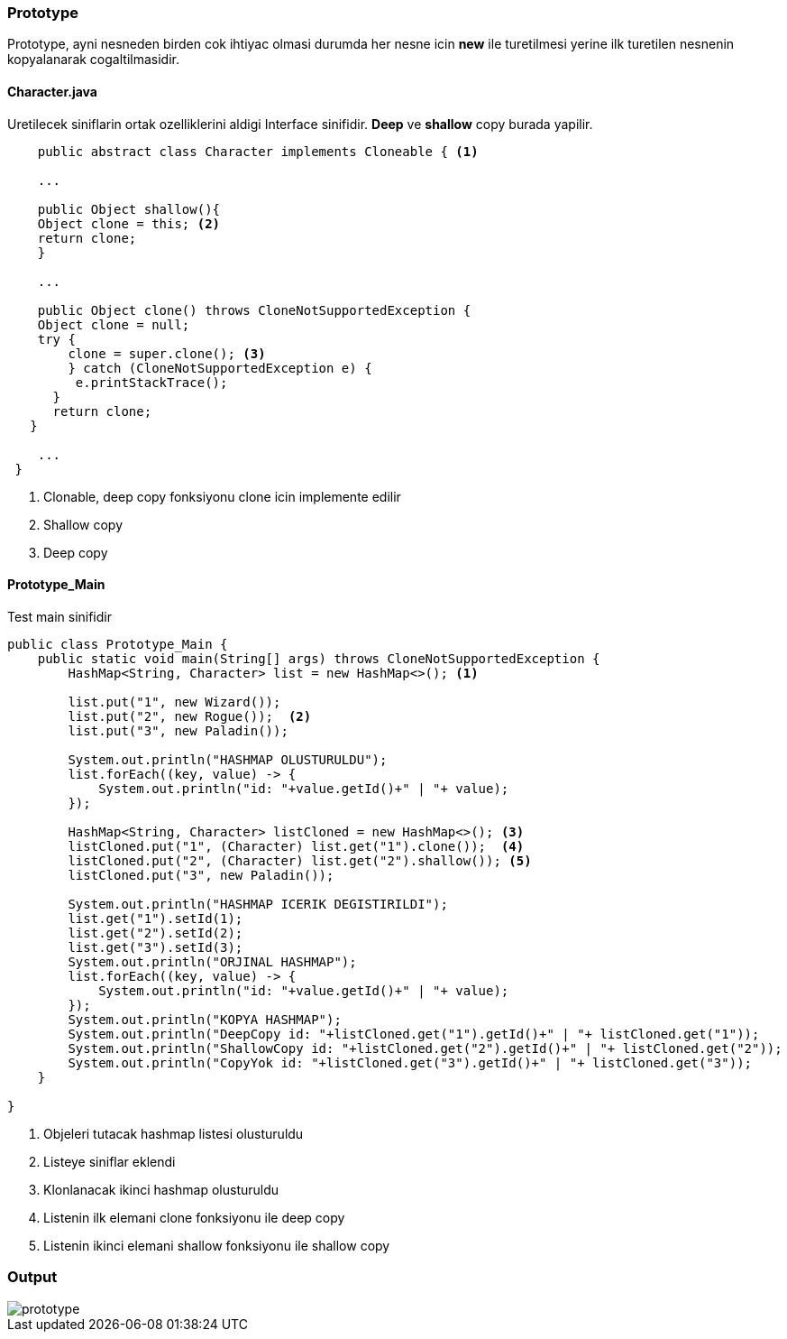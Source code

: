 
=== *Prototype*

Prototype, ayni nesneden birden cok ihtiyac olmasi durumda her nesne icin *new* ile turetilmesi yerine ilk turetilen nesnenin kopyalanarak cogaltilmasidir.

==== *Character.java*

Uretilecek siniflarin ortak ozelliklerini aldigi Interface sinifidir.
*Deep* ve *shallow* copy burada yapilir.

[source,java]
-----------------

    public abstract class Character implements Cloneable { <1>

    ...

    public Object shallow(){  
    Object clone = this; <2>
    return clone;
    }
    
    ...

    public Object clone() throws CloneNotSupportedException {
    Object clone = null;
    try {
        clone = super.clone(); <3>
        } catch (CloneNotSupportedException e) {
         e.printStackTrace();
      }
      return clone;
   }

    ...
 }
    
-----------------
<1> Clonable, deep copy fonksiyonu clone icin implemente edilir
<2> Shallow copy
<3> Deep copy


==== *Prototype_Main*

Test main sinifidir

[source,java]
-----------------

public class Prototype_Main {
    public static void main(String[] args) throws CloneNotSupportedException {        
        HashMap<String, Character> list = new HashMap<>(); <1>
        
        list.put("1", new Wizard());
        list.put("2", new Rogue());  <2>
        list.put("3", new Paladin());
       
        System.out.println("HASHMAP OLUSTURULDU");
        list.forEach((key, value) -> {
            System.out.println("id: "+value.getId()+" | "+ value);
        });
        
        HashMap<String, Character> listCloned = new HashMap<>(); <3>
        listCloned.put("1", (Character) list.get("1").clone());  <4>
        listCloned.put("2", (Character) list.get("2").shallow()); <5>
        listCloned.put("3", new Paladin()); 
        
        System.out.println("HASHMAP ICERIK DEGISTIRILDI");
        list.get("1").setId(1);
        list.get("2").setId(2);
        list.get("3").setId(3);
        System.out.println("ORJINAL HASHMAP");
        list.forEach((key, value) -> {
            System.out.println("id: "+value.getId()+" | "+ value);
        });
        System.out.println("KOPYA HASHMAP");
        System.out.println("DeepCopy id: "+listCloned.get("1").getId()+" | "+ listCloned.get("1"));
        System.out.println("ShallowCopy id: "+listCloned.get("2").getId()+" | "+ listCloned.get("2"));
        System.out.println("CopyYok id: "+listCloned.get("3").getId()+" | "+ listCloned.get("3"));
    }
    
}
    
-----------------

<1> Objeleri tutacak hashmap listesi olusturuldu
<2> Listeye siniflar eklendi
<3> Klonlanacak ikinci hashmap olusturuldu
<4> Listenin ilk elemani clone fonksiyonu ile deep copy
<5> Listenin ikinci elemani shallow fonksiyonu ile shallow copy

=== Output

image::prototype.png[]